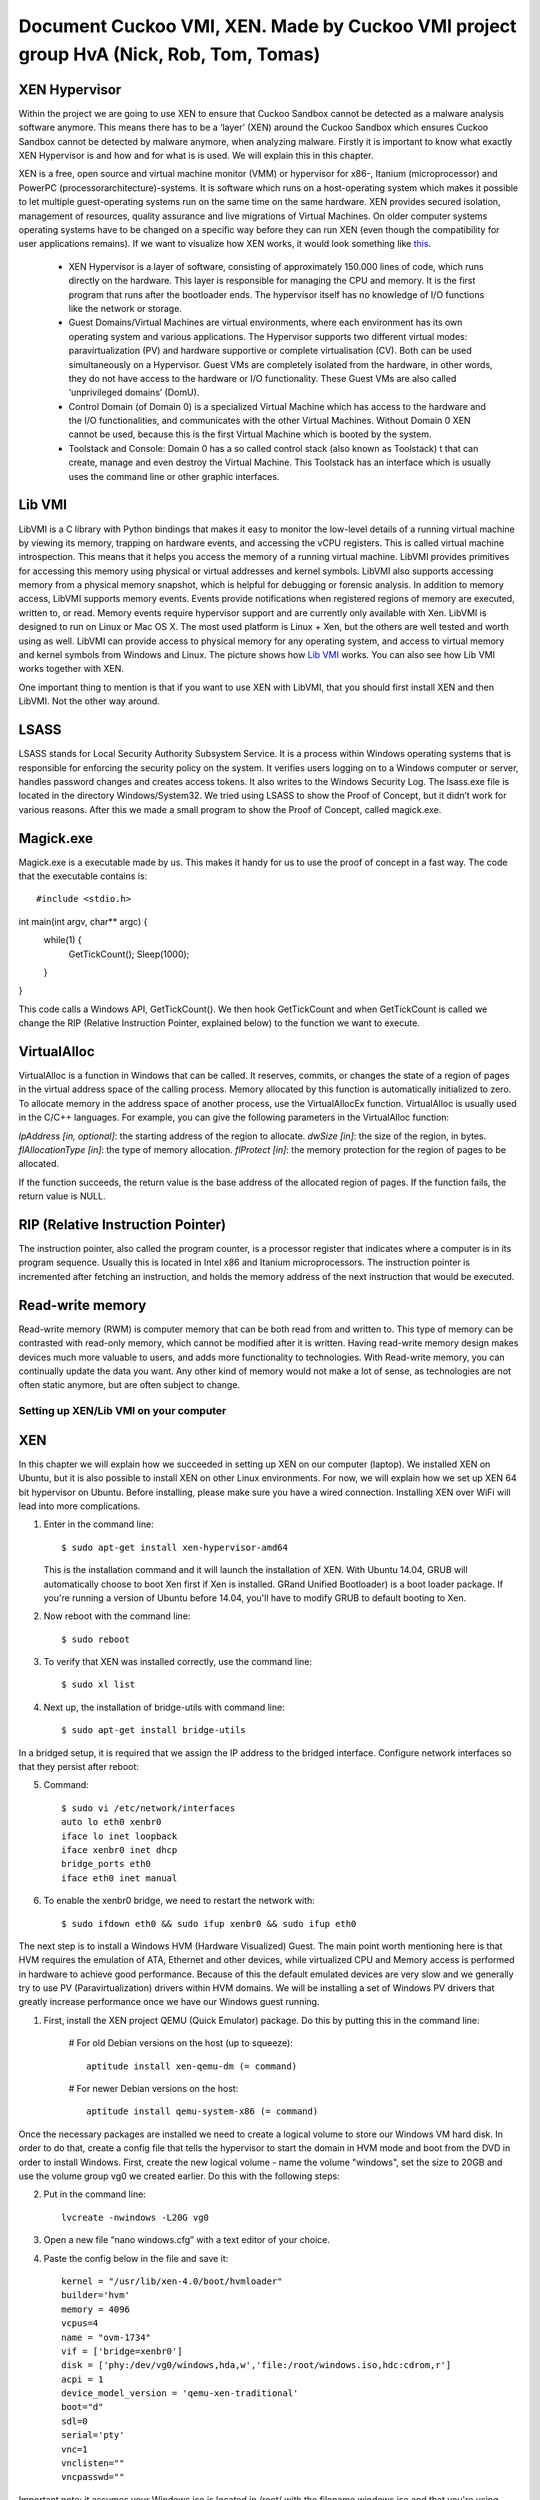 ======================================================================================
Document Cuckoo VMI, XEN. Made by Cuckoo VMI project group HvA (Nick, Rob, Tom, Tomas)
======================================================================================

XEN Hypervisor
--------------

Within the project we are going to use XEN to ensure that Cuckoo Sandbox 
cannot be detected as a malware analysis software anymore. 
This means there has to be a ‘layer’ (XEN) around the Cuckoo Sandbox which 
ensures Cuckoo Sandbox cannot be detected by malware anymore, when analyzing malware. 
Firstly it is important to know what exactly XEN Hypervisor is and how and for what is is used. 
We will explain this in this chapter.

XEN is a free, open source and virtual machine monitor (VMM) or hypervisor for x86-, 
Itanium (microprocessor) and PowerPC (processorarchitecture)-systems. 
It is software which runs on a host-operating system which makes it possible to let multiple 
guest-operating systems run on the same time on the same hardware. 
XEN provides secured isolation, management of resources, quality assurance and 
live migrations of Virtual Machines. 
On older computer systems operating systems have to be changed on a specific way 
before they can run XEN (even though the compatibility for user applications remains). 
If we want to visualize how XEN works, it would look something like `this`_.

	* XEN Hypervisor is a layer of software, consisting of approximately 150.000 lines of code, 
	  which runs directly on the hardware. This layer is responsible for managing the CPU and memory. 
	  It is the first program that runs after the bootloader ends. 
	  The hypervisor itself has no knowledge of I/O functions like the network or storage.
	* Guest Domains/Virtual Machines are virtual environments, where each environment has its 
	  own operating system and various applications. The Hypervisor supports two different virtual modes: 
	  paravirtualization (PV) and hardware supportive or complete virtualisation (CV). 
	  Both can be used simultaneously on a Hypervisor. 
	  Guest VMs are completely isolated from the hardware, in other words, 
	  they do not have access to the hardware or I/O functionality. 
	  These Guest VMs are also called ‘unprivileged domains’ (DomU).
	* Control Domain (of Domain 0) is a specialized Virtual Machine which has access to the 
	  hardware and the I/O functionalities, and communicates with the other Virtual Machines. 
	  Without Domain 0 XEN cannot be used, because this is the first Virtual Machine which is booted 
	  by the system.
	* Toolstack and Console: Domain 0 has a so called control stack (also known as Toolstack) t
	  that can create, manage and even destroy the Virtual Machine. 
	  This Toolstack has an interface which is usually uses the command line or other graphic interfaces. 

.. _`this`: http://wiki.xen.org/wiki/Xen_Project_Software_Overview

Lib VMI
-------
LibVMI is a C library with Python bindings that makes it easy to monitor the low-level 
details of a running virtual machine by viewing its memory, trapping on hardware events, 
and accessing the vCPU registers. This is called virtual machine introspection. 
This means that it helps you access the memory of a running virtual machine. 
LibVMI provides primitives for accessing this memory using physical or virtual addresses and kernel symbols.
LibVMI also supports accessing memory from a physical memory snapshot, 
which is helpful for debugging or forensic analysis.
In addition to memory access, LibVMI supports memory events. 
Events provide notifications when registered regions of memory are executed, written to, or read. 
Memory events require hypervisor support and are currently only available with Xen. 
LibVMI is designed to run on Linux or Mac OS X. The most used platform is Linux + Xen, 
but the others are well tested and worth using as well. 
LibVMI can provide access to physical memory for any operating system, and access to virtual memory 
and kernel symbols from Windows and Linux. 
The picture shows how `Lib VMI`_ works. You can also see how Lib VMI works together with XEN.

One important thing to mention is that if you want to use XEN with LibVMI, 
that you should first install XEN and then LibVMI. Not the other way around. 

.. _`Lib VMI`: http://libvmi.com/assets/images/access.png

LSASS
-----
LSASS stands for Local Security Authority Subsystem Service. 
It is a process within Windows operating systems that is responsible for enforcing the security policy 
on the system. It verifies users logging on to a Windows computer or server, handles password changes 
and creates access tokens. It also writes to the Windows Security Log. The lsass.exe file is 
located in the directory Windows/System32.
We tried using LSASS to show the Proof of Concept, but it didn’t work for various reasons. 
After this we made a small program to show the Proof of Concept, called magick.exe.

Magick.exe
----------
Magick.exe is a executable made by us. This makes it handy for us to use the proof of concept in a fast way.
The code that the executable contains is::

#include <stdio.h>

int main(int argv, char** argc) {
	while(1) {
		GetTickCount();
		Sleep(1000);

	}

}

This code calls a Windows API, GetTickCount(). We then hook GetTickCount and when GetTickCount 
is called we change the RIP (Relative Instruction Pointer, explained below) to the function we want to execute.

VirtualAlloc
------------
VirtualAlloc is a function in Windows that can be called. It reserves, commits, or changes the state of a region 
of pages in the virtual address space of the calling process. 
Memory allocated by this function is automatically initialized to zero. 
To allocate memory in the address space of another process, use the VirtualAllocEx function. 
VirtualAlloc is usually used in the C/C++ languages. For example, you can give the following parameters in the VirtualAlloc function:

*lpAddress [in, optional]*: the starting address of the region to allocate.
*dwSize [in]*: the size of the region, in bytes.
*flAllocationType [in]*: the type of memory allocation.
*flProtect [in]*: the memory protection for the region of pages to be allocated.

If the function succeeds, the return value is the base address of the allocated region of pages. 
If the function fails, the return value is NULL.

RIP (Relative Instruction Pointer)
----------------------------------
The instruction pointer, also called the program counter, is a processor register that indicates 
where a computer is in its program sequence. 
Usually this is located in Intel x86 and Itanium microprocessors. 
The instruction pointer is incremented after fetching an instruction, and holds the memory address 
of the next instruction that would be executed.

Read-write memory
-----------------
Read-write memory (RWM) is computer memory that can be both read from and written to. 
This type of memory can be contrasted with read-only memory, which cannot be modified after it is written. 
Having read-write memory design makes devices much more valuable to users, and adds more functionality 
to technologies.
With Read-write memory, you can continually update the data you want. 
Any other kind of memory would not make a lot of sense, as technologies are not often static anymore, 
but are often subject to change.

Setting up XEN/Lib VMI on your computer
=======================================

XEN
---
In this chapter we will explain how we succeeded in setting up XEN on our computer (laptop). 
We installed XEN on Ubuntu, but it is also possible to install XEN on other Linux environments. 
For now, we will explain how we set up XEN 64 bit hypervisor on Ubuntu. 
Before installing, please make sure you have a wired connection. 
Installing XEN over WiFi will lead into more complications.

1) Enter in the command line:: 

	$ sudo apt-get install xen-hypervisor-amd64 
	
   This is the installation command and it will launch the installation of XEN. 
   With Ubuntu 14.04, GRUB will automatically choose to boot Xen first if Xen is installed. 
   GRand Unified Bootloader) is a boot loader package. 
   If you're running a version of Ubuntu before 14.04, you'll have to modify GRUB to default booting to Xen. 
2) Now reboot with the command line:: 
	
	$ sudo reboot
	
3) To verify that XEN was installed correctly, use the command line:: 
	
	$ sudo xl list
	
4) Next up, the installation of bridge-utils with command line:: 

	$ sudo apt-get install bridge-utils

In a bridged setup, it is required that we assign the IP address to the bridged interface. 
Configure network interfaces so that they persist after reboot:

5) Command:: 
	
	$ sudo vi /etc/network/interfaces
	auto lo eth0 xenbr0
	iface lo inet loopback
	iface xenbr0 inet dhcp
 	bridge_ports eth0
	iface eth0 inet manual
	
6) To enable the xenbr0 bridge, we need to restart the network with::

	$ sudo ifdown eth0 && sudo ifup xenbr0 && sudo ifup eth0

The next step is to install a Windows HVM (Hardware Visualized) Guest.  
The main point worth mentioning here is that HVM requires the emulation of ATA, 
Ethernet and other devices, while virtualized CPU and Memory access is performed in hardware to achieve 
good performance. Because of this the default emulated devices are very slow and we generally try 
to use PV (Paravirtualization) drivers within HVM domains. 
We will be installing a set of Windows PV drivers that greatly increase performance once we have our Windows guest running.	

1) First, install the XEN project QEMU (Quick Emulator) package. Do this by putting this in the command line:
	
	# For old Debian versions on the host (up to squeeze)::
  	 
	 aptitude install xen-qemu-dm (= command)
   
	# For newer Debian versions on the host::
  	 
	 aptitude install qemu-system-x86 (= command)
	 
Once the necessary packages are installed we need to create a logical volume to store our 
Windows VM hard disk. In order to do that, create a config file that tells the hypervisor to 
start the domain in HVM mode and boot from the DVD in order to install Windows. 
First, create the new logical volume - name the volume "windows", set the size to 20GB and 
use the volume group vg0 we created earlier. Do this with the following steps:

2) Put in the command line:: 

	lvcreate -nwindows -L20G vg0
	
3) Open a new file “nano windows.cfg” with a text editor of your choice.

4) Paste the config below in the file and save it::

	kernel = "/usr/lib/xen-4.0/boot/hvmloader"
	builder='hvm'
	memory = 4096
	vcpus=4
	name = "ovm-1734"
	vif = ['bridge=xenbr0']
	disk = ['phy:/dev/vg0/windows,hda,w','file:/root/windows.iso,hdc:cdrom,r']
	acpi = 1
	device_model_version = 'qemu-xen-traditional'
	boot="d"
	sdl=0
	serial='pty'
	vnc=1
	vnclisten=""
	vncpasswd=""
	
Important note: it assumes your Windows iso is located in /root/ with the filename windows.iso and 
that you're using squeeze (for wheezy change the kernel line to a xen-4.1 instead of xen-4.0 folder). 
In Debian jessie, please use 'qemu-xen' rather than 'qemu-xen-traditional'.

5) Once Windows is installed by formatting the disk and by following the prompts the domain will restart. 
   Don’t let it boot from the DVD, so destroy the domain with:: 
   
    xm destroy windows
   
6) Change the boot line in the config file to read boot="c"'. Restart the domain with:: 
   
    xm create windows.cfg
   
7) Reconnect to the VNC and the Installation should be finished.

Lib VMI
-------
To monitor the virtual machine that runs XEN, we are using LibVMII. 
LibVMI is a Virtual Machine Introspection which, of course,  can monitor virtual machines running on XEN. 
To install LibVMI you have to take the following steps:

1) First, download the source code from the `Lib VMI Github`_.
   Extract the .zip file in the libvmi folder.
   
2) Then enter the following commands in the command prompt::

	$ ./autogen.sh $ ./configure
	Error: aclocal not found

	$ sudo aptitude install automake autoconf
	Error: Package requirements (glib-2.0 >= 2.16) were not met

	$ sudo aptitude install libglib2.0-dev
	Error: Package requirements (check >= 0.9.4) are not met:

	$ sudo aptitude install check
	
3) After this enter the following command::

	$ make $ sudo ldconfig $ sudo make install
	
When you don’t get any more errors, then you’ll have compiled LibVMI correctly. 
Before any codes can be used, you will have to create a .conf file. 
The libvmi.conf file should look like this::

	ubuntu-hvm
	{
	sysmap = "/boot/System.map-3.13.0-24-generic";
	ostype = "Linux";
	linux_tasks = 0x270;
	linux_name = 0x4a8;
	linux_mm = 0x2a8;
	linux_pid = 0x2e4;
	linux_pgd = 0x40;
	}

“ubuntu-hvm” is the name of the virtual machine that is created.
To verify that everything was installed correctly (especially LibVMI), please put in the command line::

	xen@ubuntu:~/libvmi-0.8$ dpkg --get-selections | grep xen 
	
It should give you exactly this output::

	libc6-xen:i386                install
	libxen-4.1                    install
	libxen-dev                    install
	libxenomai-dev                install
	libxenomai1                   install
	libxenstore3.0                install
	xen-hypervisor-4.1-amd64      install
	xen-tools                     install
	xen-utils-4.1                 install
	xen-utils-common              install
	xenstore-utils                install
	xenwatch                      install

If some libraries are missing, install these libraries by putting in the command line:: 

	$ sudo apt-get install <libraryName>
 
.. _`Lib VMI Github`: https://github.com/libvmi/libvmi

Source list
=======================================
https://nl.wikipedia.org/wiki/Xen

http://wiki.xen.org/wiki/Xen_Project_Software_Overview

http://www.xenproject.org/developers/teams/hypervisor.html

https://en.wikipedia.org/wiki/Sandia_National_Laboratories 

https://github.com/libvmi/libvmi 

http://libvmi.com/ 

https://msdn.microsoft.com/en-us/library/windows/desktop/aa366887(v=vs.85).aspx

https://en.wikipedia.org/wiki/Local_Security_Authority_Subsystem_Service 

https://www.techopedia.com/definition/12283/read-write-memory-rwm 

https://en.wikipedia.org/wiki/Program_counter 

**Installation Ubuntu / XEN. One of the manuals we followed (not the WiFi network configuration)**

https://help.ubuntu.com/community/Xen

**Installation Lib VMI**

https://libvmi.wordpress.com/2015/01/23/libvmi-xen-setup/

**The libraries of this URL are needed to verify that LibVMI correctly works**

https://groups.google.com/forum/?fromgroups=#!topic/vmitools/Ql7kU2o3wM8

To install libraries you need to use the command: sudo apt-get install <libraryName>

**Installing Windows VM**

http://wiki.xenproject.org/wiki/Xen_Project_Beginners_Guide#Creating_a_Windows_HVM_.28Hardware_Virtualized.29_Guest 
